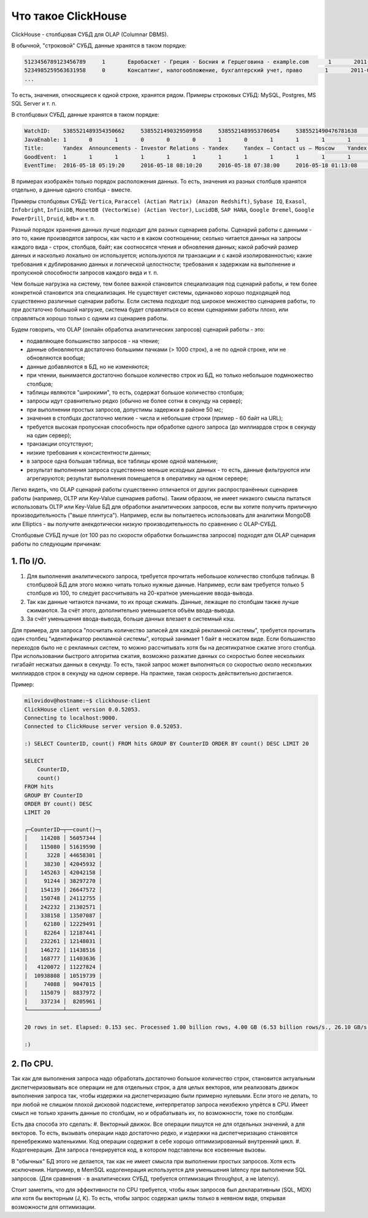 Что такое ClickHouse
====================

ClickHouse - столбцовая СУБД для OLAP (Columnar DBMS).

В обычной, "строковой" СУБД, данные хранятся в таком порядке:

.. code-block:: text

  5123456789123456789     1       Евробаскет - Греция - Босния и Герцеговина - example.com      1       2011-09-01 01:03:02     6274717   1294101174      11409   612345678912345678      0       33      6       http://www.example.com/basketball/team/123/match/456789.html http://www.example.com/basketball/team/123/match/987654.html       0       1366    768     32      10      3183      0       0       13      0\0     1       1       0       0                       2011142 -1      0               0       01321     613     660     2011-09-01 08:01:17     0       0       0       0       utf-8   1466    0       0       0       5678901234567890123               277789954       0       0       0       0       0
  5234985259563631958     0       Консалтинг, налогообложение, бухгалтерский учет, право       1       2011-09-01 01:03:02     6320881   2111222333      213     6458937489576391093     0       3       2       http://www.example.ru/         0       800     600       16      10      2       153.1   0       0       10      63      1       1       0       0                       2111678 000       0       588     368     240     2011-09-01 01:03:17     4       0       60310   0       windows-1251    1466    0       000               778899001       0       0       0       0       0
  ...

То есть, значения, относящиеся к одной строке, хранятся рядом.
Примеры строковых СУБД: MySQL, Postgres, MS SQL Server и т. п.

В столбцовых СУБД, данные хранятся в таком порядке:

.. code-block:: text

  WatchID:    5385521489354350662     5385521490329509958     5385521489953706054     5385521490476781638     5385521490583269446     5385521490218868806     5385521491437850694   5385521491090174022      5385521490792669254     5385521490420695110     5385521491532181574     5385521491559694406     5385521491459625030     5385521492275175494   5385521492781318214      5385521492710027334     5385521492955615302     5385521493708759110     5385521494506434630     5385521493104611398
  JavaEnable: 1       0       1       0       0       0       1       0       1       1       1       1       1       1       0       1       0       0       1       1
  Title:      Yandex  Announcements - Investor Relations - Yandex     Yandex — Contact us — Moscow    Yandex — Mission        Ru      Yandex — History — History of Yandex    Yandex Financial Releases - Investor Relations - Yandex Yandex — Locations      Yandex Board of Directors - Corporate Governance - Yandex       Yandex — Technologies
  GoodEvent:  1       1       1       1       1       1       1       1       1       1       1       1       1       1       1       1       1       1       1       1
  EventTime:  2016-05-18 05:19:20     2016-05-18 08:10:20     2016-05-18 07:38:00     2016-05-18 01:13:08     2016-05-18 00:04:06     2016-05-18 04:21:30     2016-05-18 00:34:16     2016-05-18 07:35:49     2016-05-18 11:41:59     2016-05-18 01:13:32

В примерах изображён только порядок расположения данных.
То есть, значения из разных столбцов хранятся отдельно, а данные одного столбца - вместе.

Примеры столбцовых СУБД: ``Vertica``, ``Paraccel (Actian Matrix) (Amazon Redshift)``, ``Sybase IQ``, ``Exasol``, ``Infobright``, ``InfiniDB``, ``MonetDB (VectorWise) (Actian Vector)``, ``LucidDB``, ``SAP HANA``, ``Google Dremel``, ``Google PowerDrill``, ``Druid``, ``kdb+`` и т. п.

Разный порядок хранения данных лучше подходит для разных сценариев работы.
Сценарий работы с данными - это то, какие производятся запросы, как часто и в каком соотношении; сколько читается данных на запросы каждого вида - строк, столбцов, байт; как соотносятся чтения и обновления данных; какой рабочий размер данных и насколько локально он используется; используются ли транзакции и с какой изолированностью; какие требования к дублированию данных и логической целостности; требования к задержкам на выполнение и пропускной способности запросов каждого вида и т. п.

Чем больше нагрузка на систему, тем более важной становится специализация под сценарий работы, и тем более конкретной становится эта специализация. Не существует системы, одинаково хорошо подходящей под существенно различные сценарии работы. Если система подходит под широкое множество сценариев работы, то при достаточно большой нагрузке, система будет справляться со всеми сценариями работы плохо, или справляться хорошо только с одним из сценариев работы.

Будем говорить, что OLAP (онлайн обработка аналитических запросов) сценарий работы - это:

* подавляющее большинство запросов - на чтение;
* данные обновляются достаточно большими пачками (> 1000 строк), а не по одной строке, или не обновляются вообще;
* данные добавляются в БД, но не изменяются;
* при чтении, вынимается достаточно большое количество строк из БД, но только небольшое подмножество столбцов;
* таблицы являются "широкими", то есть, содержат большое количество столбцов;
* запросы идут сравнительно редко (обычно не более сотни в секунду на сервер);
* при выполнении простых запросов, допустимы задержки в районе 50 мс;
* значения в столбцах достаточно мелкие - числа и небольшие строки (пример - 60 байт на URL);
* требуется высокая пропускная способность при обработке одного запроса (до миллиардов строк в секунду на один сервер);
* транзакции отсутствуют;
* низкие требования к консистентности данных;
* в запросе одна большая таблица, все таблицы кроме одной маленькие;
* результат выполнения запроса существенно меньше исходных данных - то есть, данные фильтруются или агрегируются; результат выполнения помещается в оперативку на одном сервере;

Легко видеть, что OLAP сценарий работы существенно отличается от других распространённых сценариев работы (например, OLTP или Key-Value сценариев работы). Таким образом, не имеет никакого смысла пытаться использовать OLTP или Key-Value БД для обработки аналитических запросов, если вы хотите получить приличную производительность ("выше плинтуса"). Например, если вы попытаетесь использовать для аналитики MongoDB или Elliptics - вы получите анекдотически низкую производительность по сравнению с OLAP-СУБД.

Столбцовые СУБД лучше (от 100 раз по скорости обработки большинства запросов) подходят для OLAP сценария работы по следующим причинам:

1. По I/O.
----------
#. Для выполнения аналитического запроса, требуется прочитать небольшое количество столбцов таблицы. В столбцовой БД для этого можно читать только нужные данные. Например, если вам требуется только 5 столбцов из 100, то следует рассчитывать на 20-кратное уменьшение ввода-вывода.
#. Так как данные читаются пачками, то их проще сжимать. Данные, лежащие по столбцам также лучше сжимаются. За счёт этого, дополнительно уменьшается объём ввода-вывода.
#. За счёт уменьшения ввода-вывода, больше данных влезает в системный кэш.

Для примера, для запроса "посчитать количество записей для каждой рекламной системы", требуется прочитать один столбец "идентификатор рекламной системы", который занимает 1 байт в несжатом виде. Если большинство переходов было не с рекламных систем, то можно рассчитывать хотя бы на десятикратное сжатие этого столбца. При использовании быстрого алгоритма сжатия, возможно разжатие данных со скоростью более нескольких гигабайт несжатых данных в секунду. То есть, такой запрос может выполняться со скоростью около нескольких миллиардов строк в секунду на одном сервере. На практике, такая скорость действительно достигается.

Пример:

.. code-block:: bash

    milovidov@hostname:~$ clickhouse-client
    ClickHouse client version 0.0.52053.
    Connecting to localhost:9000.
    Connected to ClickHouse server version 0.0.52053.
    
    :) SELECT CounterID, count() FROM hits GROUP BY CounterID ORDER BY count() DESC LIMIT 20
    
    SELECT
        CounterID,
        count()
    FROM hits
    GROUP BY CounterID
    ORDER BY count() DESC
    LIMIT 20
    
    ┌─CounterID─┬──count()─┐
    │    114208 │ 56057344 │
    │    115080 │ 51619590 │
    │      3228 │ 44658301 │
    │     38230 │ 42045932 │
    │    145263 │ 42042158 │
    │     91244 │ 38297270 │
    │    154139 │ 26647572 │
    │    150748 │ 24112755 │
    │    242232 │ 21302571 │
    │    338158 │ 13507087 │
    │     62180 │ 12229491 │
    │     82264 │ 12187441 │
    │    232261 │ 12148031 │
    │    146272 │ 11438516 │
    │    168777 │ 11403636 │
    │   4120072 │ 11227824 │
    │  10938808 │ 10519739 │
    │     74088 │  9047015 │
    │    115079 │  8837972 │
    │    337234 │  8205961 │
    └───────────┴──────────┘
    
    20 rows in set. Elapsed: 0.153 sec. Processed 1.00 billion rows, 4.00 GB (6.53 billion rows/s., 26.10 GB/s.)
    
    :)
    
2. По CPU.
----------
Так как для выполнения запроса надо обработать достаточно большое количество строк, становится актуальным диспетчеризовывать все операции не для отдельных строк, а для целых векторов, или реализовать движок выполнения запроса так, чтобы издержки на диспетчеризацию были примерно нулевыми. Если этого не делать, то при любой не слишком плохой дисковой подсистеме, интерпретатор запроса неизбежно упрётся в CPU.
Имеет смысл не только хранить данные по столбцам, но и обрабатывать их, по возможности, тоже по столбцам.

Есть два способа это сделать:
#. Векторный движок. Все операции пишутся не для отдельных значений, а для векторов. То есть, вызывать операции надо достаточно редко, и издержки на диспетчеризацию становятся пренебрежимо маленькими. Код операции содержит в себе хорошо оптимизированный внутренний цикл.
#. Кодогенерация. Для запроса генерируется код, в котором подставлены все косвенные вызовы.

В "обычных" БД этого не делается, так как не имеет смысла при выполнении простых запросов. Хотя есть исключения. Например, в MemSQL кодогенерация используется для уменьшения latency при выполнении SQL запросов. (Для сравнения - в аналитических СУБД, требуется оптимизация throughput, а не latency).

Стоит заметить, что для эффективности по CPU требуется, чтобы язык запросов был декларативным (SQL, MDX) или хотя бы векторным (J, K). То есть, чтобы запрос содержал циклы только в неявном виде, открывая возможности для оптимизации.
